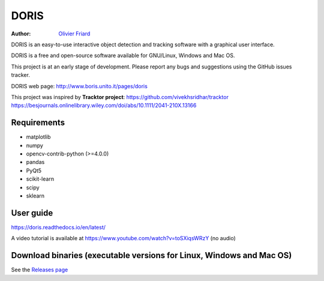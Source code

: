 ################################################################
DORIS
################################################################

:Author: `Olivier Friard <http://www.di.unito.it/~friard>`_


DORIS is an easy-to-use interactive object detection and tracking software with a graphical user interface.

DORIS is a free and open-source software available for GNU/Linux, Windows and Mac OS.

This project is at an early stage of development. Please report any bugs and suggestions using the GitHub issues tracker.

DORIS web page: `http://www.boris.unito.it/pages/doris <http://www.boris.unito.it/pages/doris>`_

This project was inspired by **Tracktor project**: https://github.com/vivekhsridhar/tracktor https://besjournals.onlinelibrary.wiley.com/doi/abs/10.1111/2041-210X.13166

Requirements
========================================================================================

* matplotlib
* numpy
* opencv-contrib-python (>=4.0.0)
* pandas
* PyQt5
* scikit-learn
* scipy
* sklearn


User guide
========================================================================================

https://doris.readthedocs.io/en/latest/

A video tutorial is available at https://www.youtube.com/watch?v=toSXiqsWRzY (no audio)


Download binaries (executable versions for Linux, Windows and Mac OS)
========================================================================================

See the `Releases page <https://github.com/olivierfriard/DORIS/releases>`_



